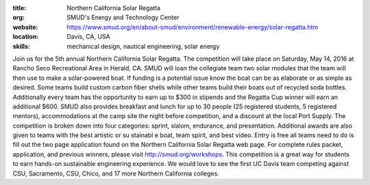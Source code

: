 :title: Northern California Solar Regatta
:org: SMUD's Energy and Technology Center
:website: https://www.smud.org/en/about-smud/environment/renewable-energy/solar-regatta.htm
:location: Davis, CA, USA
:skills: mechanical design, nautical engineering, solar energy

Join us for the 5th annual Northern California Solar Regatta. The competition
will take place on Saturday, May 14, 2016 at Rancho Seco Recreational Area in
Herald, CA. SMUD will loan the collegiate team two solar modules that the team
will then use to make a solar-powered boat. If funding is a potential issue
know the boat can be as elaborate or as simple as desired. Some teams build
custom carbon fiber shells while other teams build their boats out of recycled
soda bottles. Additionally every team has the opportunity to earn up to $300 in
stipends and the Regatta Cup winner will earn an additional $600. SMUD also
provides breakfast and lunch for up to 30 people (25 registered students, 5
registered mentors), accommodations at the camp site the night before
competition, and a discount at the local Port Supply. The competition is broken
down into four categories: sprint, slalom, endurance, and presentation.
Additional awards are also given to teams with the best artistic or su stainabl
e boat, team spirit, and best video. Entry is free all teams need to do is fill
out the two page application found on the Northern California Solar Regatta web
page. For complete rules packet, application, and previous winners, please
visit http://smud.org/workshops. This competition is a great way for students
to earn hands-on sustainable engineering experience. We would love to see the
first UC Davis team competing against CSU, Sacramento, CSU, Chico, and 17 more
Northern California colleges.
